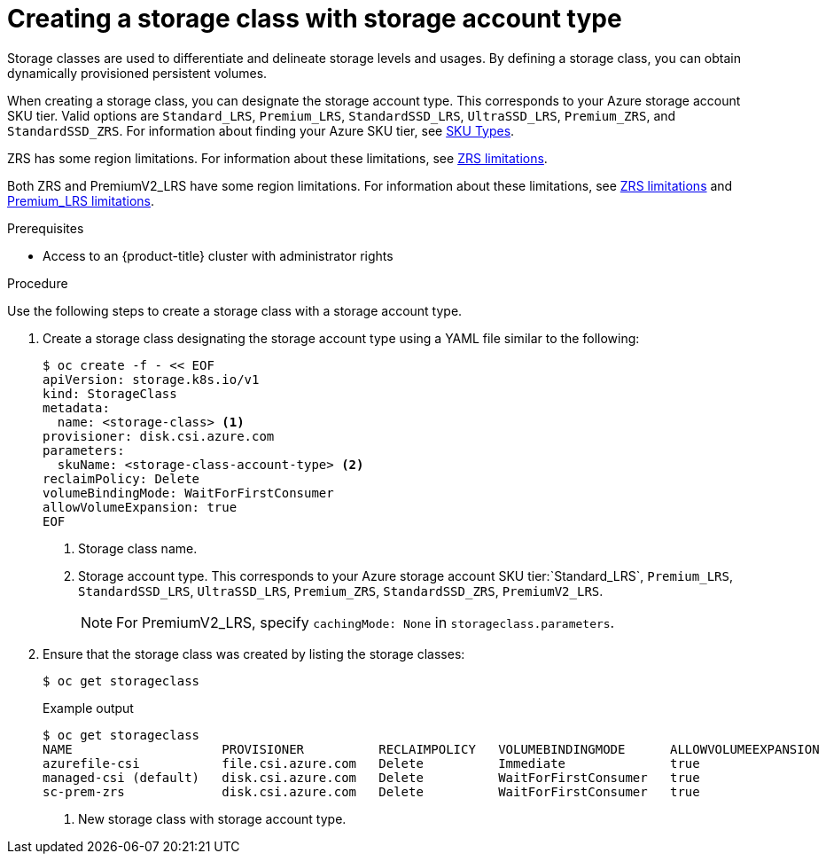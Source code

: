 //
// Module included in the following assemblies:
//
// * storage/container_storage_interface/persistent-storage-csi-azure.adoc
//

:_mod-docs-content-type: PROCEDURE
[id="persistent-storage-csi-azure-disk-sc-zrs_{context}"]
= Creating a storage class with storage account type


Storage classes are used to differentiate and delineate storage levels and usages. By defining a storage class, you can obtain dynamically provisioned persistent volumes.

When creating a storage class, you can designate the storage account type. This corresponds to your Azure storage account SKU tier. Valid options are `Standard_LRS`, `Premium_LRS`, `StandardSSD_LRS`, `UltraSSD_LRS`, `Premium_ZRS`, and `StandardSSD_ZRS`. For information about finding your Azure SKU tier, see link:https://learn.microsoft.com/en-us/rest/api/storagerp/srp_sku_types[SKU Types].

ZRS has some region limitations. For information about these limitations, see link:https://learn.microsoft.com/en-us/azure/virtual-machines/disks-deploy-zrs?tabs=portal#limitations[ZRS limitations].

Both ZRS and PremiumV2_LRS have some region limitations. For information about these limitations, see link:https://learn.microsoft.com/en-us/azure/virtual-machines/disks-deploy-zrs?tabs=portal#limitations[ZRS limitations] and link:https://learn.microsoft.com/en-us/azure/virtual-machines/disks-deploy-premium-v2?tabs=azure-cli#limitations[Premium_LRS limitations].

.Prerequisites

* Access to an {product-title} cluster with administrator rights

.Procedure

Use the following steps to create a storage class with a storage account type.

. Create a storage class designating the storage account type using a YAML file similar to the following:
+
[source,terminal]
--
$ oc create -f - << EOF
apiVersion: storage.k8s.io/v1
kind: StorageClass
metadata:
  name: <storage-class> <1>
provisioner: disk.csi.azure.com
parameters:
  skuName: <storage-class-account-type> <2>
reclaimPolicy: Delete
volumeBindingMode: WaitForFirstConsumer
allowVolumeExpansion: true
EOF
--
<1> Storage class name.
<2> Storage account type. This corresponds to your Azure storage account SKU tier:`Standard_LRS`, `Premium_LRS`, `StandardSSD_LRS`, `UltraSSD_LRS`, `Premium_ZRS`, `StandardSSD_ZRS`, `PremiumV2_LRS`.
+
[NOTE]
====
For PremiumV2_LRS, specify `cachingMode: None` in `storageclass.parameters`.
====

. Ensure that the storage class was created by listing the storage classes:
+
[source,terminal]
--
$ oc get storageclass
--
+
[source,terminal]
.Example output
--
$ oc get storageclass
NAME                    PROVISIONER          RECLAIMPOLICY   VOLUMEBINDINGMODE      ALLOWVOLUMEEXPANSION   AGE
azurefile-csi           file.csi.azure.com   Delete          Immediate              true                   68m
managed-csi (default)   disk.csi.azure.com   Delete          WaitForFirstConsumer   true                   68m
sc-prem-zrs             disk.csi.azure.com   Delete          WaitForFirstConsumer   true                   4m25s <1>
--
<1> New storage class with storage account type.